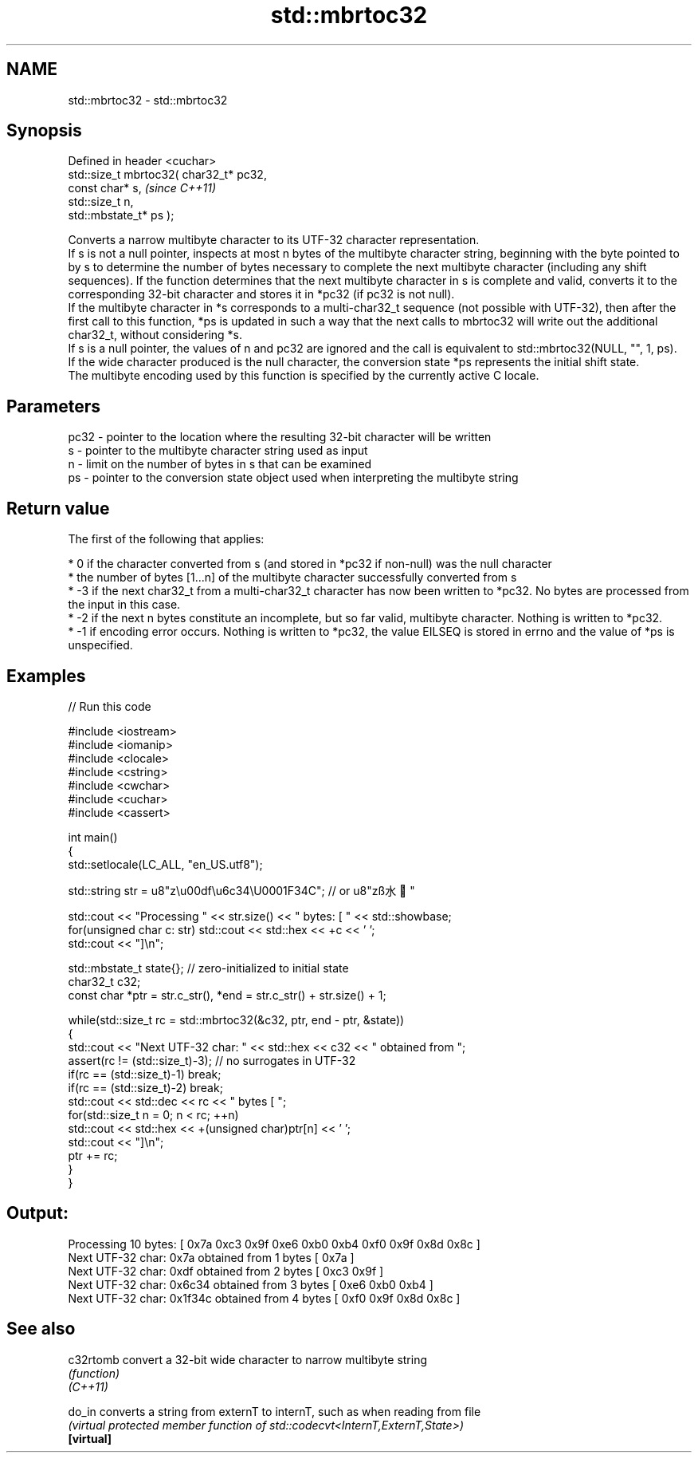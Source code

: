 .TH std::mbrtoc32 3 "2020.03.24" "http://cppreference.com" "C++ Standard Libary"
.SH NAME
std::mbrtoc32 \- std::mbrtoc32

.SH Synopsis

  Defined in header <cuchar>
  std::size_t mbrtoc32( char32_t* pc32,
  const char* s,                         \fI(since C++11)\fP
  std::size_t n,
  std::mbstate_t* ps );

  Converts a narrow multibyte character to its UTF-32 character representation.
  If s is not a null pointer, inspects at most n bytes of the multibyte character string, beginning with the byte pointed to by s to determine the number of bytes necessary to complete the next multibyte character (including any shift sequences). If the function determines that the next multibyte character in s is complete and valid, converts it to the corresponding 32-bit character and stores it in *pc32 (if pc32 is not null).
  If the multibyte character in *s corresponds to a multi-char32_t sequence (not possible with UTF-32), then after the first call to this function, *ps is updated in such a way that the next calls to mbrtoc32 will write out the additional char32_t, without considering *s.
  If s is a null pointer, the values of n and pc32 are ignored and the call is equivalent to std::mbrtoc32(NULL, "", 1, ps).
  If the wide character produced is the null character, the conversion state *ps represents the initial shift state.
  The multibyte encoding used by this function is specified by the currently active C locale.

.SH Parameters


  pc32 - pointer to the location where the resulting 32-bit character will be written
  s    - pointer to the multibyte character string used as input
  n    - limit on the number of bytes in s that can be examined
  ps   - pointer to the conversion state object used when interpreting the multibyte string


.SH Return value

  The first of the following that applies:

  * 0 if the character converted from s (and stored in *pc32 if non-null) was the null character
  * the number of bytes [1...n] of the multibyte character successfully converted from s
  * -3 if the next char32_t from a multi-char32_t character has now been written to *pc32. No bytes are processed from the input in this case.
  * -2 if the next n bytes constitute an incomplete, but so far valid, multibyte character. Nothing is written to *pc32.
  * -1 if encoding error occurs. Nothing is written to *pc32, the value EILSEQ is stored in errno and the value of *ps is unspecified.


.SH Examples

  
// Run this code

    #include <iostream>
    #include <iomanip>
    #include <clocale>
    #include <cstring>
    #include <cwchar>
    #include <cuchar>
    #include <cassert>

    int main()
    {
        std::setlocale(LC_ALL, "en_US.utf8");

        std::string str = u8"z\\u00df\\u6c34\\U0001F34C"; // or u8"zß水🍌"

        std::cout << "Processing " << str.size() << " bytes: [ " << std::showbase;
        for(unsigned char c: str) std::cout << std::hex << +c << ' ';
        std::cout << "]\\n";

        std::mbstate_t state{}; // zero-initialized to initial state
        char32_t c32;
        const char *ptr = str.c_str(), *end = str.c_str() + str.size() + 1;

        while(std::size_t rc = std::mbrtoc32(&c32, ptr, end - ptr, &state))
        {
            std::cout << "Next UTF-32 char: " << std::hex << c32 << " obtained from ";
            assert(rc != (std::size_t)-3); // no surrogates in UTF-32
            if(rc == (std::size_t)-1) break;
            if(rc == (std::size_t)-2) break;
            std::cout << std::dec << rc << " bytes [ ";
            for(std::size_t n = 0; n < rc; ++n)
                std::cout << std::hex << +(unsigned char)ptr[n] << ' ';
            std::cout << "]\\n";
            ptr += rc;
        }
    }

.SH Output:

    Processing 10 bytes: [ 0x7a 0xc3 0x9f 0xe6 0xb0 0xb4 0xf0 0x9f 0x8d 0x8c ]
    Next UTF-32 char: 0x7a obtained from 1 bytes [ 0x7a ]
    Next UTF-32 char: 0xdf obtained from 2 bytes [ 0xc3 0x9f ]
    Next UTF-32 char: 0x6c34 obtained from 3 bytes [ 0xe6 0xb0 0xb4 ]
    Next UTF-32 char: 0x1f34c obtained from 4 bytes [ 0xf0 0x9f 0x8d 0x8c ]


.SH See also



  c32rtomb  convert a 32-bit wide character to narrow multibyte string
            \fI(function)\fP
  \fI(C++11)\fP

  do_in     converts a string from externT to internT, such as when reading from file
            \fI(virtual protected member function of std::codecvt<InternT,ExternT,State>)\fP
  \fB[virtual]\fP




